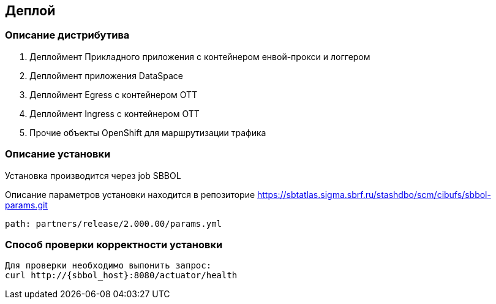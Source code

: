 == Деплой

=== Описание дистрибутива

. Деплоймент Прикладного приложения с контейнером енвой-прокси и логгером
. Деплоймент приложения DataSpace
. Деплоймент Egress с контейнером ОТТ
. Деплоймент Ingress с контейнером ОТТ
. Прочие объекты OpenShift для маршрутизации трафика

=== Описание установки

Установка производится через job SBBOL
====
Описание параметров установки находится в репозиторие https://sbtatlas.sigma.sbrf.ru/stashdbo/scm/cibufs/sbbol-params.git
====
----
path: partners/release/2.000.00/params.yml
----

=== Способ проверки корректности установки

----
Для проверки необходимо выпонить запрос:
curl http://{sbbol_host}:8080/actuator/health
----
